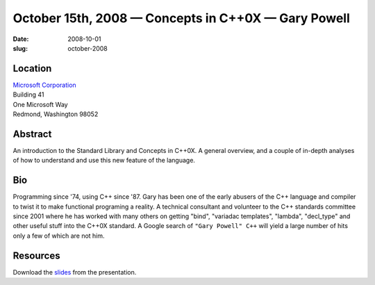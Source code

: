 October 15th, 2008 — Concepts in C++0X — Gary Powell
####################################################

:date: 2008-10-01
:slug: october-2008

Location
~~~~~~~~

| `Microsoft Corporation <http://www.microsoft.com>`_
| Building 41
| One Microsoft Way
| Redmond, Washington 98052

Abstract
~~~~~~~~

An introduction to the Standard Library and Concepts in C++0X.
A general overview, and a couple of in-depth analyses of
how to understand and use this new feature of the language.

Bio
~~~

Programming since '74, using C++ since '87.
Gary has been one of the early abusers of the C++ language and compiler
to twist it to make functional programing a reality.
A technical consultant and volunteer to the C++ standards committee since 2001
where he has worked with many others on getting
"bind", "variadac templates", "lambda", "decl\_type"
and other useful stuff into the C++0X standard.
A Google search of ``"Gary Powell" C++`` will yield a large number of hits
only a few of which are not him.

Resources
~~~~~~~~~

Download the `slides </talks/2008/concepts-intro.ppt>`_ from the presentation.
